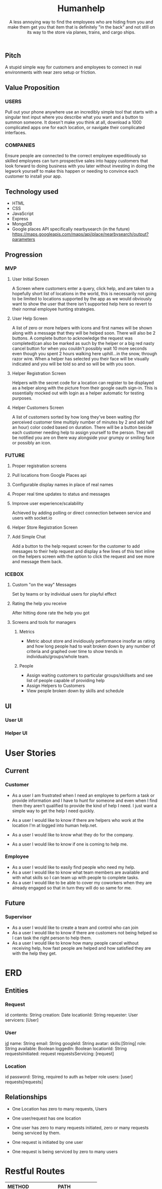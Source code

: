 #+title: Humanhelp
#+subtitle: A less annoying way to find the employees who are hiding from you and make them get you that item that is definitely "in the back" and not still on its way to the store via planes, trains, and cargo ships.

** Pitch
A stupid simple way for customers and employees to connect in real environments with near zero setup or friction.

** Value Proposition

*** USERS
Pull out your phone anywhere use an incredibly simple tool that starts with a singular text input where you describe what you want and a button to summon someone. It doesn't make you think at all, download a 1000 complicated apps one for each location, or navigate their complicated interfaces.

*** COMPANIES
Ensure people are connected to the correct employee expeditiously so skilled employees can turn prospective sales into happy customers that look forward to doing business with you later without investing in doing the legwork yourself to make this happen or needing to convince each customer to install your app.

** Technology used
- HTML
- CSS
- JavaScript
- Express
- MongoDB
- Google places API specifically nearbysearch (in the future) https://maps.googleapis.com/maps/api/place/nearbysearch/output?parameters
  
** Progression

*** MVP

**** User Initial Screen
A Screen where customers enter a query, click help, and are taken to a hopefully short list of locations in the world, this is necessarily not going to be limited to locations supported by the app as we would obviously want to show the user that there isn't supported help here so revert to their normal employee hunting strategies.

**** User Help Screen
A list of zero or more helpers with icons and first names will be shown along with a message that they will be helped soon.  There will also be 2 buttons. A complete button to acknowledge the request was completed(can also be marked as such by the helper or a big red nasty cancel button for when you couldn't possibly wait 10 more seconds even though you spent 2 hours walking here uphill...in the snow, through razor wire. When a helper has selected you their face will be visually indicated and you will be told so and so will be with you soon.

**** Helper Registration Screen 
Helpers with the secret code for a location can register to be displayed as a helper along with the picture from their google oauth sign-in. This is essentially mocked out with login as a helper automatic for testing purposes.

**** Helper Customers Screen
A list of customers sorted by how long they've been waiting (for perceived customer time multiply number of minutes by 2 and add half an hour) color coded based on duration. There will be a button beside each customer needing help to assign yourself to the person. They will be notified you are on there way  alongside your grumpy or smiling face or possibly an icon.

*** FUTURE
**** Proper registration screens

**** Pull locations from Google Places api

**** Configurable display names in place of real names

**** Proper real time updates to status and messages

**** Improve user experience/scalability
Achieved by adding polling or direct connection between service and users with socket.io

**** Helper Store Registration Screen

**** Add Simple Chat
Add a button to the help request screen for the customer to add messages to their help request and display a few lines of this text inline on the helpers screen with the option to click the request and see more and message them back.

*** ICEBOX

**** Custom "on the way" Messages
Set by teams or by individual users for playful effect

**** Rating the help you receive
After hitting done rate the help you got

**** Screens and tools for managers

***** Metrics
- Metric about store and invidiously performance insofar as rating and how long people had to wait broken down by any number of criteria and graphed over time to show trends in individuals/groups/whole team. 

***** People
- Assign waiting customers to particular groups/skillsets and see list of people capable of providing help 
- Assign Helpers to Customers
-  View people broken down by skills and schedule

** UI
*** User UI
[[file:ui/humanhelp-user-flow.jpg][file:ui/humanhelp-user-flow.jpg]]

*** Helper UI
[[file:ui/humanhelp-user-flow.jpg][file:ui/humanhelp-helper-flow.jpg]]

* User Stories
** Current
*** Customer
- As a user I am frustrated when I need an employee to perform a task or provide information and I have to hunt for someone and even when I find them they aren't qualified to provide the kind of help I need. I just want a simple way to get the help I need quickly.

- As a user I would like to know if there are helpers who work at the location I'm at logged into human help.net.

- As a user I would like to know what they do for the company.

- As a user I would like to know if one is coming to help me.

*** Employee
- As a user I would like to easily find people who need my help.
- As a user I would like to know what team members are available and with what skills so I can team up with people to complete tasks.
- As a user I would like to be able to cover my coworkers when they are already engaged so that in turn they will do so same for me.
** Future
*** Supervisor
-  As a user I would like to create a team and control who can join
- As a user I would like to know if there are customers not being helped so I can task the right person to help them.
- As a user I would like to know how many people cancel without receiving help, how fast people are helped and how satisfied they are with the help they get.
* ERD
** Entities

*** Request
id
contents: String
creation: Date
locationId: String
requester: User
servicers:  [User]

*** User
_id_
name: String
email: String
googleId: String
avatar:
skills:[String]
role: String
available: Boolean
loggedIn: Boolean
locationId: String
requestsInitiated: request
requestsServicing: [request]

*** Location
id
password: String, required to auth as helper role
users: [user]
requests[requests]

** Relationships
- One Location has zero to many requests, Users
- One user/request has one location
  
- One user has zero to many requests initiated, zero or many requests being serviced by them.
- One request is initiated by one user
- One request is being serviced by zero to many users


[[file:HumanhelpERD.png][file:ui/HumanhelpERD.png]]  
 
* Restful Routes

| METHOD | PATH                       |
|--------+----------------------------|
| GET    | locations/:id/requests/new |
| POST   | locations/:id/requests     |
| GET    | locations/:id/requests     |
| GET    | locations/:id/users        |
| GET    | requests/:id               |
| PUT    | requests/:id               |
| GET    | users/new                  |
| PUT    | users/:id                  |
| POST   | users/:id                  |
| DELETE | users/:id                  |


